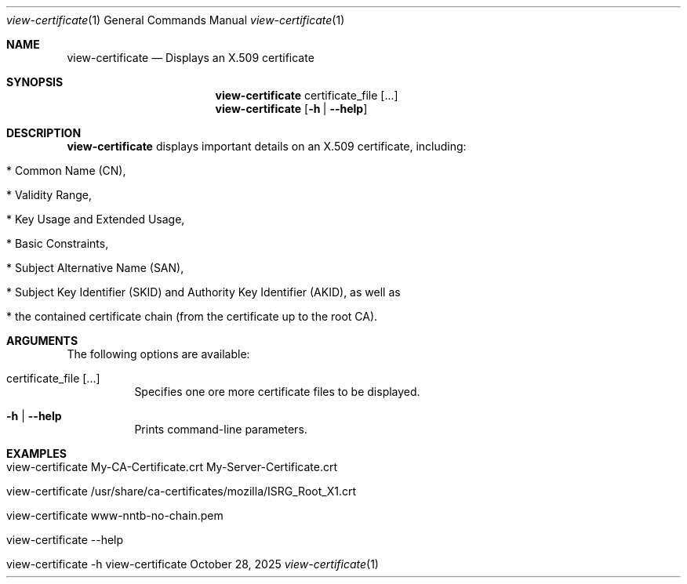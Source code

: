 .\" ==========================================================================
.\"         ____            _                     _____           _
.\"        / ___| _   _ ___| |_ ___ _ __ ___     |_   _|__   ___ | |___
.\"        \___ \| | | / __| __/ _ \ '_ ` _ \ _____| |/ _ \ / _ \| / __|
.\"         ___) | |_| \__ \ ||  __/ | | | | |_____| | (_) | (_) | \__ \
.\"        |____/ \__, |___/\__\___|_| |_| |_|     |_|\___/ \___/|_|___/
.\"               |___/
.\"                             --- System-Tools ---
.\"                  https://www.nntb.no/~dreibh/system-tools/
.\" ==========================================================================
.\"
.\" X.509 Certificate Viewer
.\" Copyright (C) 2025 by Thomas Dreibholz
.\"
.\" This program is free software: you can redistribute it and/or modify
.\" it under the terms of the GNU General Public License as published by
.\" the Free Software Foundation, either version 3 of the License, or
.\" (at your option) any later version.
.\"
.\" This program is distributed in the hope that it will be useful,
.\" but WITHOUT ANY WARRANTY; without even the implied warranty of
.\" MERCHANTABILITY or FITNESS FOR A PARTICULAR PURPOSE.  See the
.\" GNU General Public License for more details.
.\"
.\" You should have received a copy of the GNU General Public License
.\" along with this program.  If not, see <http://www.gnu.org/licenses/>.
.\"
.\" Contact: thomas.dreibholz@gmail.com
.\"
.\" ###### Setup ############################################################
.Dd October 28, 2025
.Dt view-certificate 1
.Os view-certificate
.\" ###### Name #############################################################
.Sh NAME
.Nm view-certificate
.Nd Displays an X.509 certificate
.\" ###### Synopsis #########################################################
.\" Manpage syntax help:
.\" https://forums.freebsd.org/threads/howto-create-a-manpage-from-scratch.13200/
.Sh SYNOPSIS
.Nm view-certificate
certificate_file
.Op ...
.Nm view-certificate
.Op Fl h | Fl Fl help
.\" ###### Description ######################################################
.Sh DESCRIPTION
.Nm view-certificate
displays important details on an X.509 certificate, including:
.Bl -tag -width indent
.It * Common Name (CN),
.It * Validity Range,
.It * Key Usage and Extended Usage,
.It * Basic Constraints,
.It * Subject Alternative Name (SAN),
.It * Subject Key Identifier (SKID) and Authority Key Identifier (AKID), as well as
.It * the contained certificate chain (from the certificate up to the root CA).
.El
.Pp
.\" ###### Arguments ########################################################
.Sh ARGUMENTS
The following options are available:
.Bl -tag -width indent
.It certificate_file [...]
Specifies one ore more certificate files to be displayed.
.It Fl h | Fl Fl help
Prints command-line parameters.
.El
.\" ###### Examples #########################################################
.Sh EXAMPLES
.Bl -tag -width indent
.It view-certificate My-CA-Certificate.crt My-Server-Certificate.crt
.It view-certificate /usr/share/ca-certificates/mozilla/ISRG_Root_X1.crt
.It view-certificate www-nntb-no-chain.pem
.It view-certificate --help
.It view-certificate -h
.El
